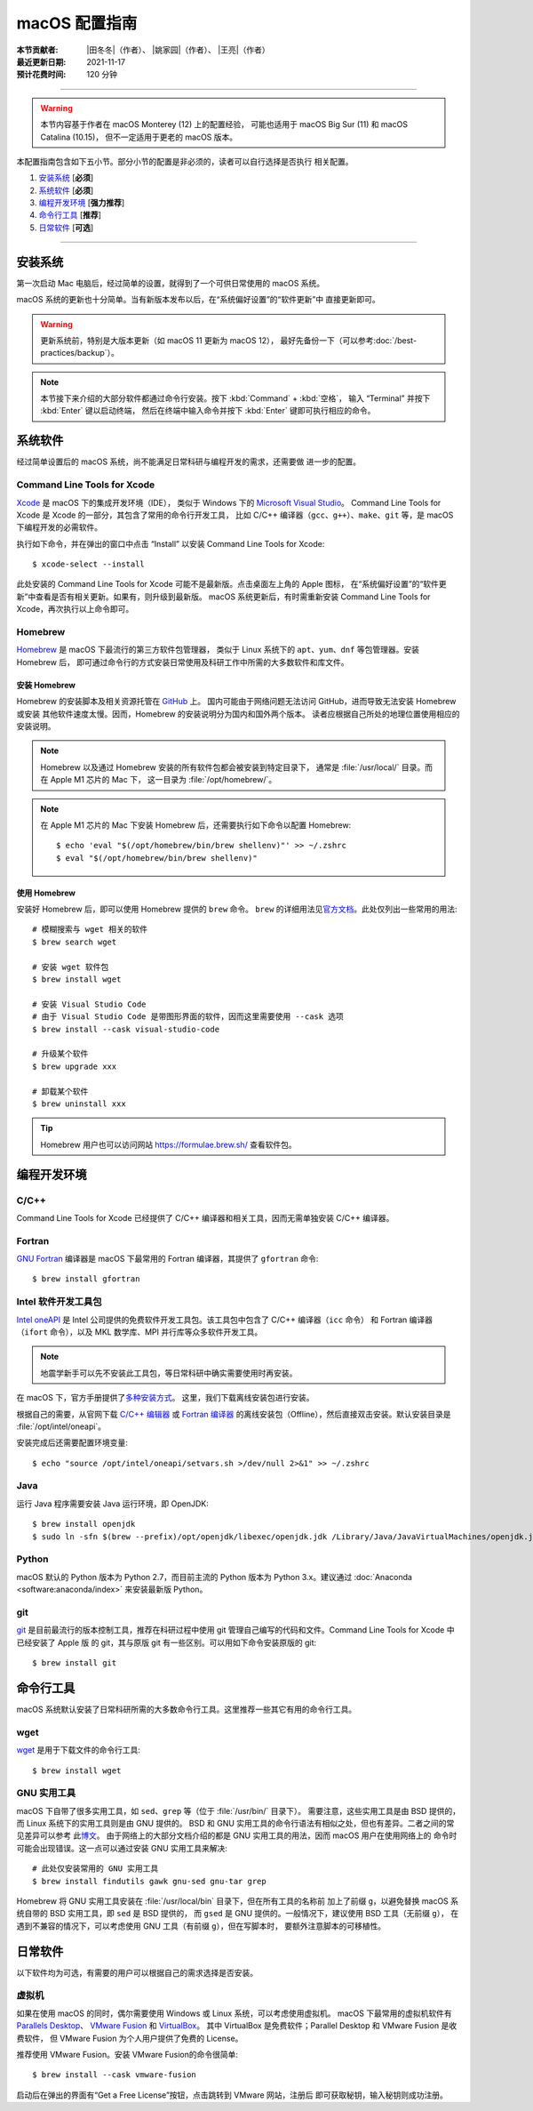 macOS 配置指南
==============

:本节贡献者: |田冬冬|\（作者）、
             |姚家园|\（作者）、
             |王亮|\（作者）
:最近更新日期: 2021-11-17
:预计花费时间: 120 分钟

----

.. warning::

   本节内容基于作者在 macOS Monterey (12) 上的配置经验，
   可能也适用于 macOS Big Sur (11) 和 macOS Catalina (10.15)，
   但不一定适用于更老的 macOS 版本。

本配置指南包含如下五小节。部分小节的配置是非必须的，读者可以自行选择是否执行
相关配置。

#. `安装系统`_ [**必须**]
#. `系统软件`_ [**必须**]
#. `编程开发环境`_ [**强力推荐**]
#. `命令行工具`_ [**推荐**]
#. `日常软件`_ [**可选**]

----

安装系统
--------

第一次启动 Mac 电脑后，经过简单的设置，就得到了一个可供日常使用的 macOS 系统。

macOS 系统的更新也十分简单。当有新版本发布以后，在“系统偏好设置”的“软件更新”中
直接更新即可。

.. warning::

   更新系统前，特别是大版本更新（如 macOS 11 更新为 macOS 12），
   最好先备份一下（可以参考\ :doc:`/best-practices/backup`）。

.. note::

   本节接下来介绍的大部分软件都通过命令行安装。按下 :kbd:`Command` + :kbd:`空格`，
   输入 “Terminal” 并按下 :kbd:`Enter` 键以启动终端，
   然后在终端中输入命令并按下 :kbd:`Enter` 键即可执行相应的命令。

系统软件
--------

经过简单设置后的 macOS 系统，尚不能满足日常科研与编程开发的需求，还需要做
进一步的配置。

Command Line Tools for Xcode
^^^^^^^^^^^^^^^^^^^^^^^^^^^^

`Xcode <https://developer.apple.com/cn/xcode/>`__ 是 macOS 下的集成开发环境（IDE），
类似于 Windows 下的 `Microsoft Visual Studio <https://visualstudio.microsoft.com/>`__。
Command Line Tools for Xcode 是 Xcode 的一部分，其包含了常用的命令行开发工具，
比如 C/C++ 编译器（``gcc``、``g++``）、``make``、``git`` 等，是 macOS 下编程开发的必需软件。

执行如下命令，并在弹出的窗口中点击 “Install” 以安装 Command Line Tools for Xcode::

   $ xcode-select --install

此处安装的 Command Line Tools for Xcode 可能不是最新版。点击桌面左上角的 Apple 图标，
在“系统偏好设置”的“软件更新”中查看是否有相关更新。如果有，则升级到最新版。
macOS 系统更新后，有时需重新安装 Command Line Tools for Xcode，再次执行以上命令即可。

Homebrew
^^^^^^^^

`Homebrew <https://brew.sh/index_zh-cn.html>`__ 是 macOS 下最流行的第三方软件包管理器，
类似于 Linux 系统下的 ``apt``、``yum``、``dnf`` 等包管理器。安装 Homebrew 后，
即可通过命令行的方式安装日常使用及科研工作中所需的大多数软件和库文件。

安装 Homebrew
"""""""""""""

Homebrew 的安装脚本及相关资源托管在 `GitHub <https://github.com/>`__ 上。
国内可能由于网络问题无法访问 GitHub，进而导致无法安装 Homebrew 或安装
其他软件速度太慢。因而，Homebrew 的安装说明分为国内和国外两个版本。
读者应根据自己所处的地理位置使用相应的安装说明。

.. tab-set::

    .. tab-item:: 国内用户

        .. note::

            针对国内用户的 Homebrew 安装和配置指南来自于 https://brew.idayer.com/。

        安装 Homebrew::

            $ /bin/bash -c "$(curl -fsSL https://cdn.jsdelivr.net/gh/ineo6/homebrew-install/install.sh)"

        启用 `Homebrew Cask <https://github.com/Homebrew/homebrew-cask>`__ 以通过命令行
        安装带有图形界面的软件（如 VS Code、QQ）::

            $ brew tap --custom-remote --force-auto-update homebrew/cask https://mirrors.ustc.edu.cn/homebrew-cask.git

        设置从中科大镜像下载 bottles （二进制安装包）::

            $ echo 'export HOMEBREW_BOTTLE_DOMAIN=https://mirrors.ustc.edu.cn/homebrew-bottles/bottles' >> ~/.zshrc
            $ source ~/.zshrc

    .. tab-item:: 国外用户

        安装 Homebrew::

            $ /bin/bash -c "$(curl -fsSL https://raw.githubusercontent.com/Homebrew/install/HEAD/install.sh)"

        启用 `Homebrew Cask <https://github.com/Homebrew/homebrew-cask>`__ 以通过命令行
        安装带有图形界面的软件（如  VS Code、QQ）::

            $ brew tap homebrew/cask

.. note::

   Homebrew 以及通过 Homebrew 安装的所有软件包都会被安装到特定目录下，
   通常是 :file:`/usr/local/` 目录。而在 Apple M1 芯片的 Mac 下，
   这一目录为 :file:`/opt/homebrew/`。

.. note::

   在 Apple M1 芯片的 Mac 下安装 Homebrew 后，还需要执行如下命令以配置 Homebrew::

       $ echo 'eval "$(/opt/homebrew/bin/brew shellenv)"' >> ~/.zshrc
       $ eval "$(/opt/homebrew/bin/brew shellenv)"

使用 Homebrew
"""""""""""""

安装好 Homebrew 后，即可以使用 Homebrew 提供的 ``brew`` 命令。
``brew`` 的详细用法见\ `官方文档 <https://docs.brew.sh/Manpage>`__。此处仅列出一些常用的用法::

    # 模糊搜索与 wget 相关的软件
    $ brew search wget

    # 安装 wget 软件包
    $ brew install wget

    # 安装 Visual Studio Code
    # 由于 Visual Studio Code 是带图形界面的软件，因而这里需要使用 --cask 选项
    $ brew install --cask visual-studio-code

    # 升级某个软件
    $ brew upgrade xxx

    # 卸载某个软件
    $ brew uninstall xxx

.. tip::

    Homebrew 用户也可以访问网站 https://formulae.brew.sh/ 查看软件包。

.. dropdown:: Homebrew 相关名词解释
   :color: info
   :icon: info

   使用 Homebrew 时会碰到很多名词。这里做简单解释，
   更详细的解释请查看\ `官方文档 <https://docs.brew.sh/Formula-Cookbook#homebrew-terminology>`__。

   ``brew``
      Homebrew 提供的命令，用于查询、安装、卸载、升级以及管理软件包。

   Formula
      软件的描述文件，包含了软件的基本信息和编译安装方法。
      Homebrew 根据 Formula 提供的信息，即可编译或安装软件。
      每个软件对应一个 Formula。例如，git 对应的 Formula 是
      :file:`/usr/local/Homebrew/Library/Taps/homebrew/homebrew-core/Formula/git.rb`。

   Bottle
      预先编译好的二进制软件包。使用 Bottle 安装软件，
      比从源码编译和安装更快。如果一个软件仓库包含预编译的软件包，使用 ``brew install``
      时会自动使用它。

   Tap
      一个含有一系列软件的 git 仓库。使用
      `brew tap <https://docs.brew.sh/Taps#the-brew-tap-command>`__
      命令查看已启用的仓库列表或启用仓库。已启用的仓库位于
      :file:`/usr/local/Homebrew/Library/Taps/homebrew/` 目录。
      常见软件仓库有 `homebrew-core <https://github.com/Homebrew/homebrew-core>`__
      和 `homebrew-cask <https://github.com/Homebrew/homebrew-cask>`__。
      其中，homebrew-core 是内置核心仓库，
      homebrew-cask 仓库则含有各种 macOS 系统下带图形界面的应用程序。

   Cask
      Homebrew 的扩展功能，用于安装 macOS 下的图形界面应用程序。
      使用 ``brew list --cask`` 命令可以查看已安装的 casks。

   Cellar
      所有软件的安装目录，即 :file:`/usr/local/Cellar`。

   Keg
      某一软件的安装目录，如 :file:`/usr/local/Cellar/git/2.30.0`。

编程开发环境
------------

C/C++
^^^^^

Command Line Tools for Xcode 已经提供了 C/C++ 编译器和相关工具，因而无需单独安装
C/C++ 编译器。

.. dropdown:: GCC 编译器
   :color: info
   :icon: info

    Command Line Tools for Xcode 提供的 C/C++ 编译器本质上是
    `Apple Clang <https://opensource.apple.com/source/clang/clang-23/clang/tools/clang/docs/UsersManual.html>`__ 编译器，
    其与 `GCC <https://gcc.gnu.org/>`__ 编译器有差异，但足以满足日常科研中编译 C/C++ 程序的需求。
    因而一般用户无需再安装 GCC 编译器。

    由于特殊原因需要安装 GCC 编译器的用户（例如需要使用 GCC 特有的功能和选项），
    可以使用如下命令安装::

        $ brew install gcc

    通过 Homebrew 安装的 GCC 提供了命令 ``gcc-11`` 和 ``g++-11``
    （``11`` 是 GCC 的主版本号）以避免替换 Command Line Tools for Xcode 提供的 ``gcc`` 和 ``g++`` 命令。
    用户如果想使用 GCC 编译器，可以在编译代码时显式指定使用 ``gcc-11`` 和 ``g++-11`` 命令，
    或者在 Homebrew 的 bin 目录下创建软链接::

        $ cd $(brew --prefix)/bin/
        $ ln -s gcc-11 gcc
        $ ln -s g++-11 g++

    打开一个新终端后，使用的 ``gcc`` 和 ``g++`` 命令则默认是 GCC 编译器。
    删除软链接后，默认使用的又是 Apple Clang 编译器了。

Fortran
^^^^^^^

`GNU Fortran <https://gcc.gnu.org/fortran/>`__ 编译器是 macOS 下最常用的
Fortran 编译器，其提供了 ``gfortran`` 命令::

    $ brew install gfortran

Intel 软件开发工具包
^^^^^^^^^^^^^^^^^^^^

`Intel oneAPI <https://software.intel.com/content/www/us/en/develop/tools/oneapi.html>`__
是 Intel 公司提供的免费软件开发工具包。该工具包中包含了 C/C++ 编译器（``icc`` 命令）
和 Fortran 编译器（``ifort`` 命令），以及 MKL 数学库、MPI 并行库等众多软件开发工具。

.. note::

   地震学新手可以先不安装此工具包，等日常科研中确实需要使用时再安装。

在 macOS 下，官方手册提供了\
`多种安装方式 <https://software.intel.com/content/www/us/en/develop/documentation/installation-guide-for-intel-oneapi-toolkits-macos/>`__。
这里，我们下载离线安装包进行安装。

根据自己的需要，从官网下载
`C/C++ 编辑器 <https://software.intel.com/content/www/us/en/develop/articles/oneapi-standalone-components.html#compilerclassic>`__
或 `Fortran 编译器 <https://software.intel.com/content/www/us/en/develop/articles/oneapi-standalone-components.html#fortran>`__
的离线安装包（Offline），然后直接双击安装。默认安装目录是 :file:`/opt/intel/oneapi`。

安装完成后还需要配置环境变量::

    $ echo "source /opt/intel/oneapi/setvars.sh >/dev/null 2>&1" >> ~/.zshrc

.. dropdown:: Intel 软件开发工具列表
   :color: info
   :icon: info

   Intel oneAPI 提供了众多软件开发工具，用户可以根据需要到
   `Intel 官网 <https://software.intel.com/content/www/us/en/develop/articles/oneapi-standalone-components.html>`__
   下载其他 macOS 离线安装包并安装。

Java
^^^^

运行 Java 程序需要安装 Java 运行环境，即 OpenJDK::

    $ brew install openjdk
    $ sudo ln -sfn $(brew --prefix)/opt/openjdk/libexec/openjdk.jdk /Library/Java/JavaVirtualMachines/openjdk.jdk

Python
^^^^^^

macOS 默认的 Python 版本为 Python 2.7，而目前主流的 Python 版本为
Python 3.x。建议通过 :doc:`Anaconda <software:anaconda/index>`
来安装最新版 Python。

git
^^^

`git <https://git-scm.com/>`__ 是目前最流行的版本控制工具，推荐在科研过程中使用
git 管理自己编写的代码和文件。Command Line Tools for Xcode 中已经安装了 Apple 版
的 git，其与原版 git 有一些区别。可以用如下命令安装原版的 git::

    $ brew install git

命令行工具
----------

macOS 系统默认安装了日常科研所需的大多数命令行工具。这里推荐一些其它有用的命令行工具。

wget
^^^^

`wget <https://www.gnu.org/software/wget/>`__ 是用于下载文件的命令行工具::

    $ brew install wget

GNU 实用工具
^^^^^^^^^^^^

macOS 下自带了很多实用工具，如 ``sed``、``grep`` 等（位于 :file:`/usr/bin/` 目录下）。
需要注意，这些实用工具是由 BSD 提供的，而 Linux 系统下的实用工具则是由 GNU 提供的。
BSD 和 GNU 实用工具的命令行语法有相似之处，但也有差异。二者之间的常见差异可以参考
此\ `博文 <https://ponderthebits.com/2017/01/know-your-tools-linux-gnu-vs-mac-bsd-command-line-utilities-grep-strings-sed-and-find/>`__。
由于网络上的大部分文档介绍的都是 GNU 实用工具的用法，因而 macOS 用户在使用网络上的
命令时可能会出现错误。这一点可以通过安装 GNU 实用工具来解决::

    # 此处仅安装常用的 GNU 实用工具
    $ brew install findutils gawk gnu-sed gnu-tar grep

Homebrew 将 GNU 实用工具安装在 :file:`/usr/local/bin` 目录下，但在所有工具的名称前
加上了前缀 ``g``，以避免替换 macOS 系统自带的 BSD 实用工具，即 ``sed`` 是 BSD 提供的，
而 ``gsed`` 是 GNU 提供的。一般情况下，建议使用 BSD 工具（无前缀 ``g``），
在遇到不兼容的情况下，可以考虑使用 GNU 工具（有前缀 ``g``），但在写脚本时，
要额外注意脚本的可移植性。

日常软件
--------

以下软件均为可选，有需要的用户可以根据自己的需求选择是否安装。

虚拟机
^^^^^^

如果在使用 macOS 的同时，偶尔需要使用 Windows 或 Linux 系统，可以考虑使用虚拟机。
macOS 下最常用的虚拟机软件有
`Parallels Desktop <https://www.parallels.com/>`__、
`VMware Fusion <https://www.vmware.com/products/fusion.html>`__ 和
`VirtualBox <https://www.virtualbox.org/>`__。
其中 VirtualBox 是免费软件；Parallel Desktop 和 VMware Fusion 是收费软件，
但 VMware Fusion 为个人用户提供了免费的 License。

推荐使用 VMware Fusion。安装 VMware Fusion的命令很简单::

    $ brew install --cask vmware-fusion

启动后在弹出的界面有“Get a Free License”按钮，点击跳转到 VMware 网站，注册后
即可获取秘钥，输入秘钥则成功注册。
